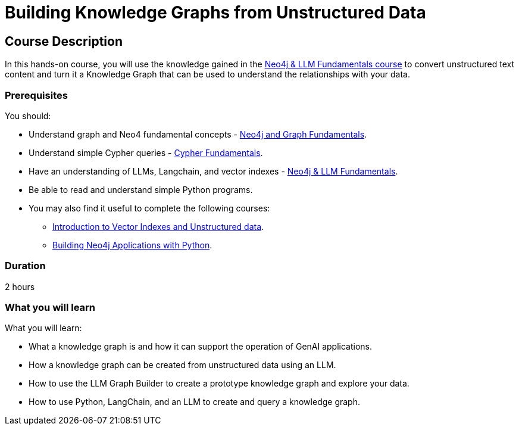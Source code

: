 = Building Knowledge Graphs from Unstructured Data
:categories: llms:9, advanced:3, processing:4, generative-ai:3
:status: active
:duration: 2 hours
:caption: Learn how to use Generative AI, LLMs and Python to convert text into graphs.
:usecase: blank-sandbox
// :video: https://www.youtube.com/embed/vVCHJFa01gA
:key-points: Convert unstructured into a knowledge graph, Querying a knowledge graph, Using LLMs to generate Cypher queries
:repository: neo4j-graphacademy/llm-knowledge-graph-construction
:banner-style: light

== Course Description

In this hands-on course, you will use the knowledge gained in the link:/courses/llm-fundamentals[Neo4j & LLM Fundamentals course^] to convert unstructured text content and turn it a Knowledge Graph that can be used to understand the relationships with your data.

=== Prerequisites

You should:

* Understand graph and Neo4 fundamental concepts - link:/courses/neo4j-fundamentals[Neo4j and Graph Fundamentals^].
* Understand simple Cypher queries - link:/courses/cypher-fundamentals[Cypher Fundamentals^].
* Have an understanding of LLMs, Langchain, and vector indexes - link:/courses/llm-fundamentals[Neo4j & LLM Fundamentals^].
* Be able to read and understand simple Python programs.

* You may also find it useful to complete the following courses:
** link:/courses/llm-vectors-unstructured[Introduction to Vector Indexes and Unstructured data^].
** link:/courses/app-python/[Building Neo4j Applications with Python^].

=== Duration

{duration}

=== What you will learn

What you will learn:

* What a knowledge graph is and how it can support the operation of GenAI applications.
* How a knowledge graph can be created from unstructured data using an LLM.
* How to use the LLM Graph Builder to create a prototype knowledge graph and explore your data.
* How to use Python, LangChain, and an LLM to create and query a knowledge graph.
